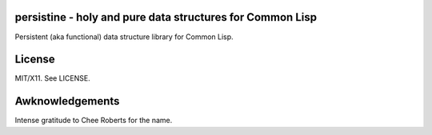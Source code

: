persistine - holy and pure data structures for Common Lisp
=================================================================

Persistent (aka functional) data structure library for Common Lisp.

License
==============

MIT/X11. See LICENSE.

Awknowledgements
==================

Intense gratitude to Chee Roberts for the name.
